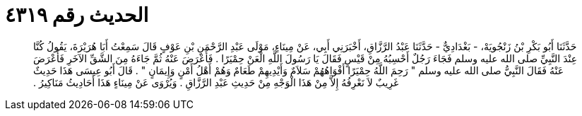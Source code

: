 
= الحديث رقم ٤٣١٩

[quote.hadith]
حَدَّثَنَا أَبُو بَكْرِ بْنُ زَنْجُويَهْ، - بَغْدَادِيٌّ - حَدَّثَنَا عَبْدُ الرَّزَّاقِ، أَخْبَرَنِي أَبِي، عَنْ مِينَاءٍ، مَوْلَى عَبْدِ الرَّحْمَنِ بْنِ عَوْفٍ قَالَ سَمِعْتُ أَبَا هُرَيْرَةَ، يَقُولُ كُنَّا عِنْدَ النَّبِيِّ صلى الله عليه وسلم فَجَاءَ رَجُلٌ أَحْسِبُهُ مِنْ قَيْسٍ فَقَالَ يَا رَسُولَ اللَّهِ الْعَنْ حِمْيَرًا ‏.‏ فَأَعْرَضَ عَنْهُ ثُمَّ جَاءَهُ مِنَ الشَّقِّ الآخَرِ فَأَعْرَضَ عَنْهُ فَقَالَ النَّبِيُّ صلى الله عليه وسلم ‏"‏ رَحِمَ اللَّهُ حِمْيَرًا أَفْوَاهُهُمْ سَلاَمٌ وَأَيْدِيهِمْ طَعَامٌ وَهُمْ أَهْلُ أَمْنٍ وَإِيمَانٍ ‏"‏ ‏.‏ قَالَ أَبُو عِيسَى هَذَا حَدِيثٌ غَرِيبٌ لاَ نَعْرِفُهُ إِلاَّ مِنْ هَذَا الْوَجْهِ مِنْ حَدِيثِ عَبْدِ الرَّزَّاقِ ‏.‏ وَيُرْوَى عَنْ مِينَاءٍ هَذَا أَحَادِيثُ مَنَاكِيرُ ‏.‏